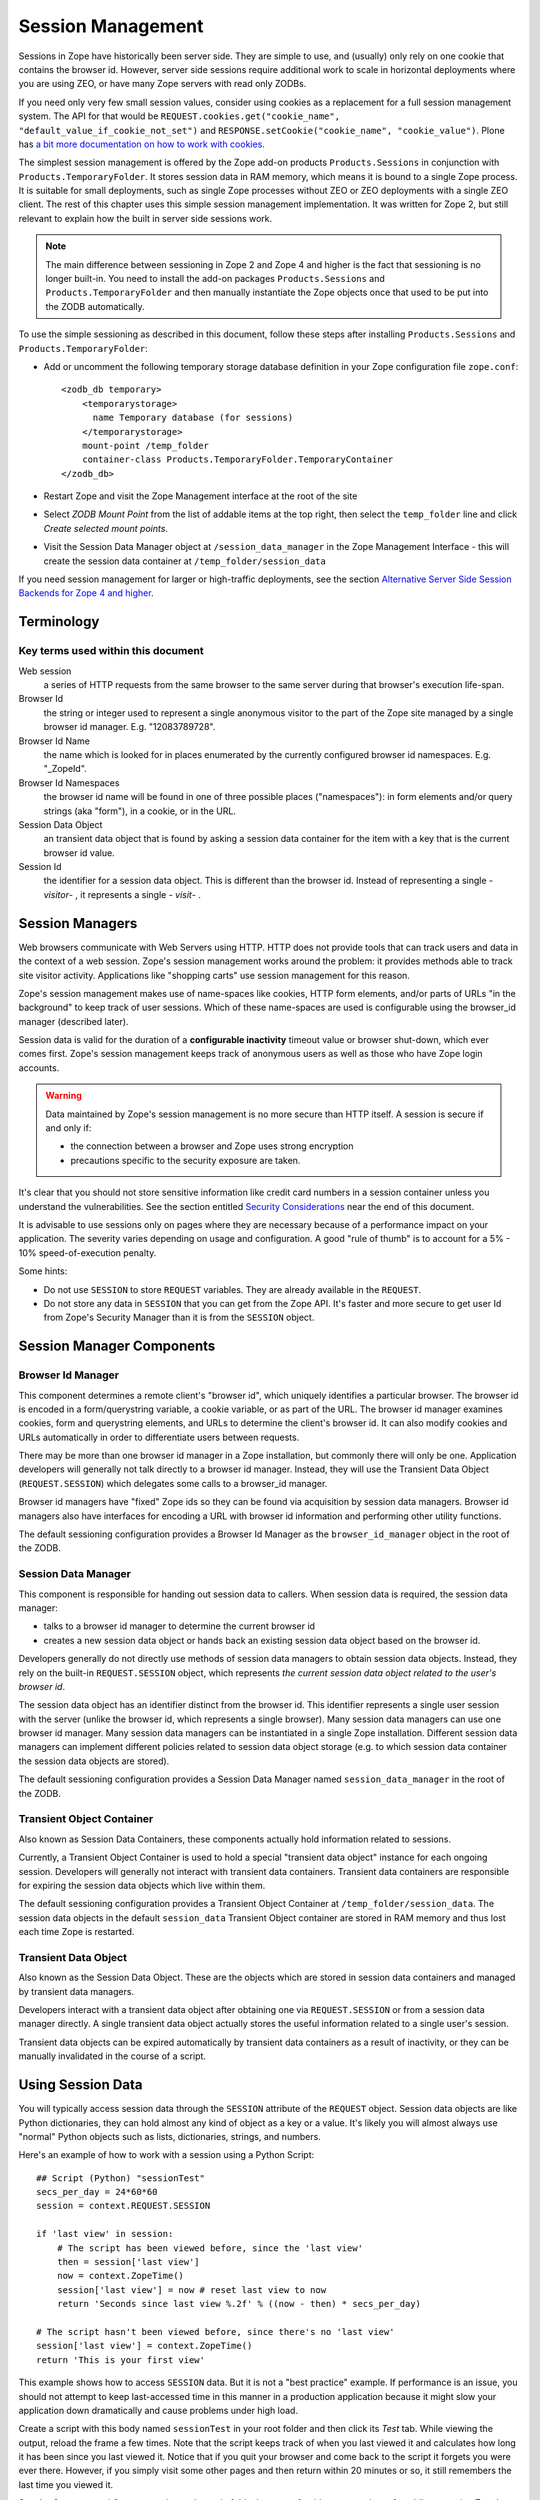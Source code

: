 Session Management
##################

Sessions in Zope have historically been server side. They are simple to use, 
and (usually) only rely on one cookie that contains the browser id. However, 
server side sessions require additional work to scale in horizontal deployments 
where you are using ZEO, or have many Zope servers with read only ZODBs.

If you need only very few small session values, consider using cookies as a
replacement for a full session management system. The API for that would be 
``REQUEST.cookies.get("cookie_name", "default_value_if_cookie_not_set")`` and 
``RESPONSE.setCookie("cookie_name", "cookie_value")``. Plone has 
`a bit more documentation on how to work with cookies <https://docs.plone.org/develop/plone/sessions/cookies.html>`_.

The simplest session management is offered by the Zope add-on products
``Products.Sessions`` in conjunction with ``Products.TemporaryFolder``. It
stores session data in RAM memory, which means it is bound to a single Zope
process. It is suitable for small deployments, such as single Zope processes
without ZEO or ZEO deployments with a single ZEO client. The rest of this
chapter uses this simple session management implementation. It was written for
Zope 2, but still relevant to explain how the built in server side sessions
work.

.. note::

    The main difference between sessioning in Zope 2 and Zope 4 and higher is
    the fact that sessioning is no longer built-in. You need to install the
    add-on packages ``Products.Sessions`` and ``Products.TemporaryFolder``
    and then manually instantiate the Zope objects once that used to be put
    into the ZODB automatically.

To use the simple sessioning as described in this document, follow these steps
after installing ``Products.Sessions`` and ``Products.TemporaryFolder``:

- Add or uncomment the following temporary storage database definition in your
  Zope configuration file ``zope.conf``::

    <zodb_db temporary>
        <temporarystorage>
          name Temporary database (for sessions)
        </temporarystorage>
        mount-point /temp_folder
        container-class Products.TemporaryFolder.TemporaryContainer
    </zodb_db>

- Restart Zope and visit the Zope Management interface at the root of the site

- Select `ZODB Mount Point` from the list of addable items at the top right,
  then select the ``temp_folder`` line and click `Create selected mount
  points`.

- Visit the Session Data Manager object at ``/session_data_manager`` in the
  Zope Management Interface - this will create the session data container at
  ``/temp_folder/session_data``

If you need session management for larger or high-traffic deployments, see the
section `Alternative Server Side Session Backends for Zope 4 and higher`_.


Terminology
===========

Key terms used within this document
+++++++++++++++++++++++++++++++++++

Web session
  a series of HTTP requests from the same browser to the same server during
  that browser's execution life-span.

Browser Id
  the string or integer used to represent a single anonymous visitor to the
  part of the Zope site managed by a single browser id manager. E.g.
  "12083789728".

Browser Id Name
  the name which is looked for in places enumerated by the currently configured
  browser id namespaces. E.g. "_ZopeId".

Browser Id Namespaces
  the browser id name will be found in one of three possible places
  ("namespaces"): in form elements and/or query strings (aka "form"), in a
  cookie, or in the URL.

Session Data Object
  an transient data object that is found by asking a session data container for
  the item with a key that is the current browser id value.

Session Id
  the identifier for a session data object. This is different than the browser
  id. Instead of representing a single - *visitor*- , it represents a single -
  *visit*- .

Session Managers
================

Web browsers communicate with Web Servers using HTTP. HTTP does not provide
tools that can track users and data in the context of a web session. Zope's
session management works around the problem: it provides methods able to track
site visitor activity. Applications like "shopping carts" use session
management for this reason.

Zope's session management makes use of name-spaces like cookies, HTTP form
elements, and/or parts of URLs "in the background" to keep track of user
sessions. Which of these name-spaces are used is configurable using the
browser_id manager (described later).

Session data is valid for the duration of a **configurable inactivity** timeout
value or browser shut-down, which ever comes first. Zope's session management
keeps track of anonymous users as well as those who have Zope login accounts.

.. warning::

    Data maintained by Zope's session management is no more secure than
    HTTP itself. A session is secure if and only if:

    - the connection between a browser and Zope uses strong encryption

    - precautions specific to the security exposure are taken.

It's clear that you should not store sensitive information like credit card
numbers in a session container unless you understand the vulnerabilities. See
the section entitled `Security Considerations`_ near the end of this document.

It is advisable to use sessions only on pages where they are necessary because
of a performance impact on your application. The severity varies depending on
usage and configuration. A good "rule of thumb" is to account for a 5% - 10%
speed-of-execution penalty.

Some hints:

- Do not use ``SESSION`` to store ``REQUEST`` variables. They are already
  available in the ``REQUEST``.

- Do not store any data in ``SESSION`` that you can get from the Zope API. It's
  faster and more secure to get user Id from Zope's Security Manager than it
  is from the ``SESSION`` object.

Session Manager Components
==========================

Browser Id Manager
++++++++++++++++++

This component determines a remote client's "browser id", which uniquely
identifies a particular browser. The browser id is encoded in a
form/querystring variable, a cookie variable, or as part of the URL. The
browser id manager examines cookies, form and querystring elements, and URLs
to determine the client's browser id. It can also modify cookies and URLs
automatically in order to differentiate users between requests.

There may be more than one browser id manager in a Zope installation, but
commonly there will only be one. Application developers will generally not
talk directly to a browser id manager. Instead, they will use the Transient
Data Object (``REQUEST.SESSION``) which delegates some calls to a browser_id
manager.

Browser id managers have "fixed" Zope ids so they can be found via
acquisition by session data managers. Browser id managers also have
interfaces for encoding a URL with browser id information and performing
other utility functions.

The default sessioning configuration provides a Browser Id Manager as the
``browser_id_manager`` object in the root of the ZODB.

Session Data Manager
++++++++++++++++++++

This component is responsible for handing out session data to callers. When
session data is required, the session data manager:

* talks to a browser id manager to determine the current browser id

* creates a new session data object or hands back an existing session data
  object based on the browser id.

Developers generally do not directly use methods of session data managers to
obtain session data objects. Instead, they rely on the built-in
``REQUEST.SESSION`` object, which represents *the current session data object
related to the user's browser id*.

The session data object has an identifier distinct from the browser id. This
identifier represents a single user session with the server (unlike the
browser id, which represents a single browser). Many session data managers
can use one browser id manager. Many session data managers can be
instantiated in a single Zope installation. Different session data managers
can implement different policies related to session data object storage (e.g.
to which session data container the session data objects are stored).

The default sessioning configuration provides a Session Data Manager named
``session_data_manager`` in the root of the ZODB.

Transient Object Container
++++++++++++++++++++++++++

Also known as Session Data Containers, these components actually hold
information related to sessions.

Currently, a Transient Object Container is used to hold a special "transient
data object" instance for each ongoing session. Developers will generally not
interact with transient data containers. Transient data containers are
responsible for expiring the session data objects which live within them.

The default sessioning configuration provides a Transient Object Container at
``/temp_folder/session_data``. The session data objects in the default
``session_data`` Transient Object container are stored in RAM memory and thus
lost each time Zope is restarted.

Transient Data Object
+++++++++++++++++++++

Also known as the Session Data Object. These are the objects which are stored
in session data containers and managed by transient data managers.

Developers interact with a transient data object after obtaining one via
``REQUEST.SESSION`` or from a session data manager directly. A single transient
data object actually stores the useful information related to a single user's
session.

Transient data objects can be expired automatically by transient data
containers as a result of inactivity, or they can be manually invalidated in
the course of a script.

Using Session Data
==================

You will typically access session data through the ``SESSION`` attribute of the
``REQUEST`` object. Session data objects are like Python dictionaries, they
can hold almost any kind of object as a key or a value. It's likely you will
almost always use "normal" Python objects such as lists, dictionaries, strings,
and numbers.

Here's an example of how to work with a session using a Python Script::

  ## Script (Python) "sessionTest"
  secs_per_day = 24*60*60
  session = context.REQUEST.SESSION

  if 'last view' in session:
      # The script has been viewed before, since the 'last view'
      then = session['last view']
      now = context.ZopeTime()
      session['last view'] = now # reset last view to now
      return 'Seconds since last view %.2f' % ((now - then) * secs_per_day)

  # The script hasn't been viewed before, since there's no 'last view' 
  session['last view'] = context.ZopeTime()
  return 'This is your first view'

This example shows how to access ``SESSION`` data. But it is not a "best
practice" example. If performance is an issue, you should not attempt to keep
last-accessed time in this manner in a production application because it might
slow your application down dramatically and cause problems under high load.

Create a script with this body named ``sessionTest`` in your root folder and
then click its `Test` tab. While viewing the output, reload the frame a few
times. Note that the script keeps track of when you last viewed it and
calculates how long it has been since you last viewed it. Notice that if you
quit your browser and come back to the script it forgets you were ever there.
However, if you simply visit some other pages and then return within 20 minutes
or so, it still remembers the last time you viewed it.

See the `Concepts and Caveats`_ section at the end of this document for things
to watch out for while accessing Zope's Session Manager "naively".

You can use sessions in Page Templates and DTML Documents, too. For example,
here's a template snippet that displays the users favorite color (as stored in
a session)::

  <p tal:content="request/SESSION/favorite_color">Blue</p>

Sessions have additional configuration parameters and usage patterns detailed
below.

Default Configuration
=====================

If you install the Zope add-on ``Products.Sessions`` and followed the steps at
the top of this document you end up with a default sessioning configuration:

The Zope "default" browser id manager lives in the root folder and is named
``browser_id_manager``.

The Zope "default" session data manager lives in the root folder and is named
``session_data_manager``.

A "default" transient data container (session data container) is created as
``/temp_folder/session_data`` when Zope starts up.

The ``temp_folder`` object is a "mounted, nonundoing" database that keeps
information in RAM, so "out of the box", Zope stores session information in
RAM. The temp folder is a "nonundoing" storage (meaning you cannot undo
transactions which take place within it) because accesses to transient data
containers are very write-intensive, and undoability adds unnecessary overhead.

A transient data container stores transient data objects. The default
implementation of the transient data object shipped with the Zope add-on
``Products.Sessions`` is engineered to reduce the potential inherent in the
ZODB for "conflict errors" related to the ZODB's "optimistic concurrency"
strategy.

You needn't change any of the default options to use sessioning under Zope
unless you want to customize your setup. However, if you have custom needs, you
can create your own session data managers, browser id managers, temporary
folders, and transient object containers by choosing these items from Zope's
"add" list in the place of your choosing.

Advanced Development Using Sessioning
=====================================

Overview
++++++++

When you work with the ``REQUEST.SESSION`` object, you are working with a
"session data object" that is related to the current site user.

Session data objects have methods of their own, including methods which allow
developers to get and set data. Session data objects are also "wrapped" in the
acquisition context of their session data manager, so you may additionally call
any method on a session data object that you can call on a session data
manager.

Obtaining A Session Data Object
+++++++++++++++++++++++++++++++

The session data object associated with the browser id in the current request
may be obtained via ``REQUEST.SESSION``. If a session data object does not
exist in the session data container, one will be created automatically when you
reference ``REQUEST.SESSION``::

  <dtml-let data="REQUEST.SESSION">
      The 'data' name now refers to a new or existing session data object.
  </dtml-let>

You may also use the ``getSessionData()`` method of a session data manager to
do the same thing::

  <dtml-let data="session_data_manager.getSessionData()">
      The 'data' name now refers to a new or existing session data object.
  </dtml-let>

A reference to ``REQUEST.SESSION`` or a call to ``getSessionData()``
implicitly creates a new browser id if one doesn't exist in the current
request. These mechanisms also create a new session data object in the session
data container if one does not exist related to the browser id in the current
request. To inhibit this behavior, use the `create=0` flag to the
``getSessionData()`` method. In ZPT::

  <span tal:define="data python:context.session_data_manager.getSessionData(create=0)">

.. note:: 

    ``create=0`` means return a reference to the session or None.
    ``create=1`` means return a reference if one exists or create a new
    Session object and the reference.

Modifying A Session Data Object
+++++++++++++++++++++++++++++++

Once you've used ``REQUEST.SESSION`` or
``session_data_manager.getSessionData()`` to obtain a session data object,
you can set key/value pairs of that session data object. In ZPT::

  <span tal:define="data python: request.SESSION">
      <tal:block define="temp python: data.set('foo','bar')">
          <p tal:content="python: data.get('foo')">bar will print here"</p>
      </tal:block>
  </span>

An essentially arbitrary set of key/value pairs can be placed into a session
data object. Keys and values can be any kinds of Python objects (note: see
`Concepts and Caveats`_ section below for exceptions to this rule). The session
data container which houses the session data object determines its expiration
policy. Session data objects will be available across client requests for as
long as they are not expired.

Clearing A Session Data Object
++++++++++++++++++++++++++++++

You can clear all keys and values from a ``SESSION`` object by simply calling
its ``clear()`` method. In ZPT::

  <span tal:define="dummy python:request.SESSION.clear()"></span>

Manually Invalidating A Session Data Object
+++++++++++++++++++++++++++++++++++++++++++

Developers can manually invalidate a session data object. When a session data
object is invalidated, it will be flushed from the system.

There is a caveat. If you invalidate the session object in a script then you
**must** obtain a fresh copy of the session object by calling
``getSessionData`` and not by reference (``REQUEST.SESSION``).

Here is an example using DTML::

  <!-- set a SESSION key and value -->
  <dtml-let data="REQUEST.SESSION">
  <dtml-call "data.set('foo','bar')      

  <!-- Now invalidate the SESSION -->
  <dtml-call "data.invalidate()">

  <!-- But REQUEST.SESSION gives us stale data which is bad.
  The next statement will still show 'foo' and 'bar'
  <dtml-var "REQUEST.SESSION>
  </dtml-let>

  <!-- Heres the work-around: -->
  <dtml-let data="session_data_manager.getSessionData()">

  <!-- Now we get a fresh copy and life is good as 'foo' and 'bar' have gone away as expected -->
  <dtml-var data>

  </dtml-let>

Manual invalidation of session data is useful when you need a "fresh" copy of a
session data object.

If an `onDelete` event is defined for a session data object, the configured
method will be called before the data object is invalidated. See the section
`Using Session onAdd and onDelete Events`_ for information about session data
object `onDelete` and `onAdd` events.

Manually Invalidating A Browser Id Cookie
+++++++++++++++++++++++++++++++++++++++++

Invalidating a session data object does not invalidate the browser id cookie
stored on the user's browser. Developers may manually invalidate the cookie
associated with the browser id. To do so, they can use the
``flushBrowserIdCookie()`` method of a browser id manager. For example::

  <dtml-call "REQUEST.SESSION.getBrowserIdManager().flushBrowserIdCookie()">

If the ``cookies`` namespace isn't a valid browser id key namespace when this
call is performed, an exception will be raised.

Using Session Data with TAL
+++++++++++++++++++++++++++

Here's an example of using the session data object with TAL::

  <span tal:define="a python:request.SESSION;
                    dummy python:a.set('zopetime',context.ZopeTime())">
      <p tal:content="python: a.get('zopetime')"></p>
  </span>

Using Session Data From Python
++++++++++++++++++++++++++++++

Here's an example of using a session data manager and session data object from
a set of Python external methods::

  import time

  def setCurrentTime(self):
      a = self.REQUEST.SESSION
      a.set('thetime', time.time())

  def getLastTime(self):
      a = self.REQUEST.SESSION
      return a.get('thetime')

Calling ``setCurrentTime`` will set the value of the current session's
"thetime" key to an integer representation of the current time. Calling
``getLastTime`` will return the integer representation of the last
known value of "thetime".

Interacting with Browser Id Data
++++++++++++++++++++++++++++++++

You can obtain the browser id value associated with the current request::

  <dtml-var "REQUEST.SESSION.getBrowserIdManager().getBrowserId()">

Another way of doing this, which returns the same value is::

  <dtml-var "REQUEST.SESSION.getContainerKey()">

If no browser id exists for the current request, a new browser id is created
implicitly and returned.

If you wish to obtain the current browser id value without implicitly creating
a new browser id for the current request, you can ask the
``browser_id_manager`` object explicitly for this value with the `create=0`
parameter::

  <dtml-var "browser_id_manager.getBrowserId(create=0)">

This snippet will print a representation of the None value if there isn't a
browser id associated with the current request, or it will print the browser id
value if there is one associated with the current request. Using `create=0` is
useful if you do not wish to cause the sessioning machinery to attach a new
browser id to the current request, perhaps if you do not wish a browser id
cookie to be set.

The browser id is either a string or an integer and has no special meaning. In
your code, you should not rely on the browser id value composition, length, or
type as a result, as it is subject to change.

Determining Which Namespace Holds The Browser Id
++++++++++++++++++++++++++++++++++++++++++++++++

For some applications, it is advantageous to know from which namespace (
`cookies`, `form`, or `url`) the browser id has been gathered.

It should be noted that you can configure the ``browser_id_manager`` (in the
Zope root by default) so that it searches whatever combination of namespaces you
select.

There are three methods of browser id managers which allow you to accomplish
this::

  <dtml-if "REQUEST.SESSION.getBrowserIdManager().isBrowserIdFromCookie()">
      The browser id came from a cookie.
  </dtml-if>

  <dtml-if "REQUEST.SESSION.getBrowserIdManager().isBrowserIdFromForm()">
      The browser id came from a form.
  </dtml-if>

  <dtml-if "REQUEST.SESSION.getBrowserIdManager().isBrowserIdFromUrl()">
      The browser id came from the URL.
  </dtml-if>

The ``isBrowserIdFromCookie()`` method will return true if the browser id in
the current request comes from the ``REQUEST.cookies`` namespace. This is true
if the browser id was sent to the Zope server as a cookie.

The ``isBrowserIdFromForm()`` method will return true if the browser id in the
current request comes from the ``REQUEST.form`` namespace. This is true if the
browser id was sent to the Zope server encoded in a query string or as part of
a form element.

The ``isBrowserIdFromUrl()`` method will return true if the browser id in the
current request comes from elements of the URL.

If a browser id doesn't actually exist in the current request when one of these
methods is called, an error will be raised.

During typical operations, you shouldn't need to use these methods, as you
shouldn't care from which namespace the browser id was obtained. However, for
highly customized applications, this set of methods may be useful.

Obtaining the Browser Id Name/Value Pair and Embedding It Into A Form
+++++++++++++++++++++++++++++++++++++++++++++++++++++++++++++++++++++

You can obtain the browser id name from a browser id manager instance. We've
already determined how to obtain the browser id itself. It is useful to also
obtain the browser id name if you wish to embed a browser id name/value pair as
a hidden form field for use in POST requests. Here's a TAL example::

    <span tal:define="idManager python:request.SESSION.getBrowserIdManager()">
        <form action="thenextmethod">
            <input type=submit name="submit" value=" GO ">
            <input type="hidden" name="name" value="value"
                   tal:attributes="name python: idManager.getBrowserIdName();
                                   value python: idManager.getBrowserId()">
        </form>
    </span>

A convenience function exists for performing this action as a method of a
browser id manager named ``getHiddenFormField``::

  <html>
  <body>
    <form action="thenextmethod">
      <input type="submit" name="submit" value=" GO ">
      <dtml-var "REQUEST.SESSION.getBrowserIdManager().getHiddenFormField()">
    </form>
  </body>
  </html>

When the above snippets are rendered, the resulting HTML will look something
like this::

  <html>
  <body>
    <form action="thenextmethod">
      <input type="submit" name="submit" value=" GO ">
      <input type="hidden" name="_ZopeId" value="9as09a7fs70y1j2hd7at8g">
    </form>
  </body>
  </html>

Note that to maintain state across requests when using a form submission, even
if you've got "Automatically Encode Zope-Generated URLs With a Browser Id"
checked off in your browser id manager, you'll either need to encode the form
"action" URL with a browser id (see `Embedding A Browser Id Into An HTML Link`_
below) or embed a hidden form field.

Using formvar-based sessioning.
+++++++++++++++++++++++++++++++

To use formvar-based sessioning, you need to encode a link to its URL with the
browser id by using the browser id manager's ``encodeUrl()`` method.

Determining Whether A Browser Id is "New"
+++++++++++++++++++++++++++++++++++++++++

A browser id is "new" if it has been set in the current request but has not yet
been acknowledged by the client. "Not acknowledged by the client" means it has
not been sent back by the client in a response. This is the case when a new
browser id is created by the sessioning machinery due to a reference to
``REQUEST.SESSION`` or similar as opposed to being received by the sessioning
machinery in a browser id name namespace. You can use the ``isBrowserIdNew()``
method of a browser id manager to determine whether the session is new::

  <dtml-if "REQUEST.SESSION.getBrowserIdManager().isBrowserIdNew()">
      Browser id is new.
  <dtml-else>
      Browser id is not new.
  </dtml-if>

This method may be useful in cases where applications wish to prevent or detect
the regeneration of new browser ids when the same client visits repeatedly
without sending back a browser id in the request. This may be the case when
a visitor has cookies disabled in their browser and the browser id manager
only uses cookies.

If there is no browser id associated with the current request, this method will
raise an error.

You shouldn't need to use this method during typical operations, but it may be
useful in advanced applications.


Determining Whether A Session Data Object Exists For The Browser Id Associated With This Request
++++++++++++++++++++++++++++++++++++++++++++++++++++++++++++++++++++++++++++++++++++++++++++++++

If you wish to determine whether a session data object with a key that is the
current request's browser id exists in the session data manager's associated
session data container, you can use the ``hasSessionData()`` method of the
session data manager. This method returns true if there is
session data associated with the current browser id::

  <dtml-if "session_data_manager.hasSessionData()">
    The sessiondatamanager object has session data for the browser id
    associated with this request.
  <dtml-else>
    The sessiondatamanager object does not have session data for
    the browser id associated with this request.
  </dtml-if>

The ``hasSessionData()`` method is useful in highly customized applications,
but is probably less useful otherwise. It is recommended that you use
``REQUEST.SESSION`` instead, allowing the session data manager to determine
whether or not to create a new data object for the current request.

Embedding A Browser Id Into An HTML Link
++++++++++++++++++++++++++++++++++++++++

You can embed the browser id name/value pair into an HTML link for use during
HTTP GET requests. When a user clicks on a link with a URL encoded with the
browser id, the browser id will be passed back to the server in the
``REQUEST.form`` namespace. If you wish to use formvar-based session tracking,
you will need to encode all of your "public" HTML links this way. You can use
the ``encodeUrl()`` method of browser id managers to perform this encoding::

  <html>
  <body>
    <a href="<dtml-var "REQUEST.SESSION.getBrowserIdManager().encodeUrl('/amethod')">">
      Here
    </a>
    is a link.
  </body>
  </html>

The above dtml snippet will encode the URL "/amethod" (the target of the word
"Here") with the browser id name/value pair appended as a query string. The
rendered output of this DTML snippet would look something like this::

  <html>
  <body>
    <a href="/amethod?_ZopeId=7HJhy78978979JHK">Here</a>
    is a link.
  </body>
  </html>

You may successfully pass URLs which already contain query strings to the
``encodeUrl()`` method. It will preserve the existing query string and append
its own name/value pair.

You may choose to encode the browser id into the URL using an "inline" style if
you're checking for browser ids in the URL (e.g. if you've checked "URLs"
in the `Look for Browser Id in` form element of your browser id manager)::

  <html>
  <body>
    <a href="<dtml-var "REQUEST.SESSION.getBrowserIdManager().encodeUrl('/amethod', style='inline')">">Here</a>
    is a link.
  </body>
  </html>

The above dtml snippet will encode the URL "/amethod" (the target of the word
"Here") with the browser id name/value pair embedded as the first two elements
of the URL itself. The rendered output of this DTML snippet would look
something like this::

  <html>
  <body>
    <a href="/_ZopeId/7HJhy78978979JHK/amethod">Here</a>
    is a link.
  </body>
  </html>

Using Session onAdd and onDelete Events
+++++++++++++++++++++++++++++++++++++++

The configuration of a Transient Object Container (aka a session data
container) allows a method to be called when a session data object is created
(`onAdd`) or when it is invalidated or timed out (`onDelete`).

The events are independent of each other. You might want an `onAdd` method but
not an `onDelete` method. You may define one, both or none of these event
methods.

Here are examples of the kinds of things Session `onAdd` and `onDelete`
methods are used to do:

- The `onAdd` method can be used to populate a session data object with
  "default" values before it's used by application code.

- The `onDelete` method can write the contents of a session data object out to
  a permanent data store before it is timed out or invalidated.

.. warning::

    The `onAdd` and `onDelete` events do not raise exceptions if logic in the
    method code fails. Instead, an error is logged in the Zope event log.

You can manually configure the `onAdd` and `onDelete` methods. Click the
"management" tab of ``/temp_folder/session_data``. Enter a ZODB path to
either an External Method or Python Script.

.. note::

    This configuration is only good until the next Zope shutdown because
    ``/temp_folder/session_data`` is in a RAM database.
    See `Setting the default Transient Object Container Parameters`_
    further down to learn how to set this configuration permanently on the
    ``session_data_manager`` object.


Writing onAdd and onDelete Methods
++++++++++++++++++++++++++++++++++

Session data objects optionally call a Zope method when they are created and
when they are timed out or invalidated.

Specially-written Script (Python) scripts can be written to serve the purpose
of being called on session data object creation and invalidation.

The Script (Python) should define two arguments, ``sdo`` and ``toc``. ``sdo``
represents the session data object being created or terminated, and ``toc``
represents the transient object container in which this object is stored.

For example, to create a method to handle a session data object `onAdd` event
which prepopulates the session data object with a ``DateTime`` object, you might
write a Script (Python) named ``onAdd`` which had function parameters
``sdo`` and ``toc`` and a body of::

  sdo['date'] = context.ZopeTime()

If you set the path to this method as the `onAdd` event, before any application
handles the new session data object, it will be prepopulated with a key ``date``
that has the value of a ``DateTime`` object set to the current time.

To create a method to handle a session `onDelete` event which writes a log
message, you might write an External Method with the following body::

  from zLOG import LOG, WARNING

  def onDelete(sdo, toc):
      logged_out = sdo.get('logged_out', None)
      if logged_out is None:
          LOG('session end', WARNING,
              'session ended without user logging out!')

If you set the path to this method as the `onDelete` event, a message will be
logged if the ``logged_out`` key is not found in the session data object.

Note that for `onDelete` events, there is no guarantee that the `onDelete` event
will be called in the context of the user who originated the session! Due to
the "expire-after-so-many-minutes-of-inactivity" behavior of session data
containers, a session data object `onDelete` event initiated by one user may be
called while a completely different user is visiting the application. Your
`onDelete` event method should not naively make any assumptions about user state.
For example, the result of the Zope call ``getSecurityManager().getUser()`` in an
`onDelete` session event method will almost surely *not* be the user who
originated the session.

The session data object `onAdd` method will always be called in the context of
the user who starts the session.

For both `onAdd` and `onDelete` events, it is almost always desirable to set
proxy roles on event methods to replace the roles granted to the executing user
when the method is called because the executing user will likely not be the user
for whom the session data object was generated. For more information about proxy
roles, see the chapter entitled `Users and Security <Security.html>`_.

For additional information about using session `onDelete` events in combination
with data object timeouts, see the section entitled
`Session Data Object Expiration Considerations`_ in the Concepts and Caveats
section below.


Configuration and Operation
===========================

Setting the default Transient Object Container Parameters
+++++++++++++++++++++++++++++++++++++++++++++++++++++++++

Click on ``/temp_folder/session_data`` in the Zope Management Interface and
you'll see options to control inactivity timeouts and the maximum
allowable number of Session objects. You can even include paths to Python
Scripts that handle a Session's after-add and before-delete events.

Because ``/temp_folder/session_data`` is stored in a RAM database, it
disappears and is recreated after each restart of your Zope server. This means
that any changes to parameters will be lost the next time you restart your Zope
server.

If you need to permanently alter the default Transient Object Container's
configuration you must visit the session data manager object at
``/session_data_manager`` and set the defaults at the bottom of its `Settings`
ZMI page. The configuration values you assign there will be applied whenever
Zope restarts and ``/temp_folder/session_data`` is recreated.

Note that additional Transient Object Containers can be instantiated in
permanent storage. They are rarely needed. This case is covered in
detail later in this document.

Instantiating Multiple Browser Id Managers (Optional)
+++++++++++++++++++++++++++++++++++++++++++++++++++++

Transient data objects depend on a session data manager, which in turn depends
on a browser id manager. A browser id manager doles out and otherwise manages
browser ids. All session data managers need to talk to a browser id manager to
get browser id information.

You needn't create a browser id manager to use sessioning. One is already
created as a result of the initial Zope installation. If you've got special
needs, you may want to instantiate more than one browser id manager. Having
multiple browser id managers may be useful in cases where you have a "secure"
section of a site and an "insecure" section of a site, each using a different
browser id manager with respectively restrictive security settings.

In the container of your choosing, select "Browser Id Manager" from the add
drop-down list in the Zope management interface. When you add a new browser id
manager, the form options available are:

Id
  You cannot choose an id for your browser id manager. It must always be
  "browser_id_manager". Additionally, you cannot rename a browser id manager.
  This is required in the current implementation so that session data managers
  can find session id managers via Zope acquisition.

Title
  the browser id manager title.

Browser Id Name
  the name used to look up the value of the browser id. This will be the name
  looked up in the `cookies` or `form` REQUEST namespaces when the browser id
  manager attempts to find a cookie, form variable, or URL with a browser id in
  it.

Look for Browser Id Name In
  choose the request elements to look in when searching for the browser id
  name. You may choose `cookies`, `Forms and Query Strings`, and `URLs`.

Automatically Encode Zope-Generated URLs With A Browser Id
  if this option is checked, all URLs generated by Zope (such as URLs obtained
  via the ``absolute_url`` method of all Zope objects) will have a browser id
  name/value pair embedded within them. This typically only make sense if
  you've also got the `URLs` setting of "Look for Browser Id in" checked off.

Cookie Path
  this is the `path` element which should be sent in the browser id cookie.

Cookie Domain
  this is the "domain" element which should be sent in the browser id cookie.
  Leaving this form element blank results in no domain element in the cookie.
  If you change the cookie domain here, the value you enter must have at least
  two dots (as per the cookie spec).

Cookie Lifetime In Days
  browser id cookies sent to browsers will last this many days on a remote
  system before expiring if this value is set. If this value is 0, cookies will
  persist on client browsers for only as long as the browser is open.

Only Send Cookie Over HTTPS
  if this flag is set, only send cookies to remote browsers if they're
  communicating with us over HTTPS. The browser id cookie sent under this
  circumstance will also have the `secure` flag set, which the remote
  browser should interpret as a request to refrain from sending the cookie back
  to the server over an insecure (non-HTTPS) connection. If you
  wish to share browser id cookies between HTTPS and non-HTTPS connections from
  the same browser, do not set this flag.

After reviewing and changing these options, click the "Add" button to
instantiate a browser id manager. You can change any of a browser id manager's
initial settings by visiting it in the management interface.

Instantiating A Session Data Manager (Optional)
+++++++++++++++++++++++++++++++++++++++++++++++

After instantiating at least one browser id manager, it's possible to
instantiate a session data manager. You don't need to do this in order to begin
using Zope's sessioning machinery, as a default session data manager is created
as ``/session_data_manager``

You can place a session data manager in any Zope container,as long as a browser
id manager object named ``browser_id_manager`` can be acquired from that
container. The session data manager will use the first acquired browser id
manager.

Choose "Session Data Manager" within the container you wish to house the
session data manager from the "Add" drop-down box in the Zope management
interface.

The session data manager add form displays these options:

Id
  choose an id for the session data manager

Title
  choose a title for the session data manager

Transient Object Container Path
  enter the Zope path to a Transient Object Container in this text box in order
  to use it to store your session data objects.

  .. warning::

    Session managers should not share transient object paths!

After reviewing and changing these options, click the "Add" button to
instantiate a session data manager.

You can manage a session data manager by visiting it in the management
interface. You may change all options available during the add process by doing
this.

Instantiating a Transient Object Container
++++++++++++++++++++++++++++++++++++++++++

The default transient object container at ``/temp_folder/session_data``
stores its objects in RAM, so these objects and their data disappear when you
restart Zope.

If you want your session data to persist across server reboots, or if you have
a very large collection of session data objects, or if you'd like to share
sessions between ZEO clients, you will want to instantiate a transient data
container in a more permanent storage.

A heavily-utilized transient object container **should be instantiated inside a
database which is nonundoing**! Although you may instantiate a transient data
container in any storage, if you make heavy use of an external session data
container in an undoing database (such as the default Zope database which is
backed by `FileStorage`, an undoing and versioning storage), your database will
grow in size very quickly due to the high-write nature of session tracking,
forcing you to pack very often. You can "mount" additional storages within the
`zope.conf` file of your Zope instance. The default `temp_folder` is mounted
inside a `TemporaryStorage` , which is nonundoing and RAM-based.

Here are descriptions of the add form of a Transient Object Container, which
may be added by selecting "Transient Object Container" for the Zope Add list.:

.. note::

  When you add a transient object container to a non-RAM-based
  storage, unlike the the default transient objects in ``/temp_folder``,
  these instances of TOC maintain their parameter settings between Zope
  Restarts.

Id
  the id of the transient object container

Title (optional)
  the title of the transient object container

Data object timeout in minutes
  enter the number of minutes of inactivity which causes a contained transient
  object be be timed out. "0" means no expiration.

Maximum number of subobjects
  enter the maximum number of transient objects that can be added to this
  transient object container. This value helps prevent "denial of service"
  attacks to your Zope site by effectively limiting the number of concurrent
  sessions.

Script to call upon object add (optional)
  when a session starts, you may call an External Method or Script (Python).
  This is the Zope path to the External Method or Script (Python) object to be
  called. If you leave this option blank, no `onAdd` function will be called. An
  example of a method path is ``/afolder/amethod``.

Script to call upon object delete (optional)
  when a session ends, you may call an External Method or Script (Python). This
  is the Zope path to the External Method or Script (Python) object to be
  called. If you leave this option blank, no `onDelete` function will be called.
  An example of a method path is ``/afolder/amethod``.


Multiple session data managers can make use of a single transient object
container to the extent that they may share the session data objects placed in
the container between them. This is not a recommended practice, however, as it
has not been tested at all.

The `data object timeout in minutes` value is the number of minutes that
session data objects are to be kept since their last-accessed time before they
are flushed from the data container. For instance, if a session data object is
accessed at 1:00 pm, and if the timeout is set to 20 minutes, if the session
data object is not accessed again by 1:19:59, it will be flushed from the data
container at 1:20:00 or a time shortly thereafter. "Accessed", in this
terminology, means "pulled out of the container" by a call to the session data
manager's ``getSessionData()`` method or an equivalent (e.g. a reference to
``REQUEST.SESSION``). See `Session Data Object Expiration Considerations`_ in the
`Concepts and Caveats`_ section below for details on session data expiration.

Configuring Sessioning Permissions
++++++++++++++++++++++++++++++++++

You need only configure sessioning permissions if your requirements deviate
substantially from the norm. In this case, here is a description of the
permissions related to sessioning.

Permissions related to browser id managers
~~~~~~~~~~~~~~~~~~~~~~~~~~~~~~~~~~~~~~~~~~

Add Browser Id Manager
  allows a role to add browser id managers. By default, enabled for `Manager`.

Change Browser Id Manager
  allows a role to change an instance of a browser id manager. By default,
  enabled for `Manager`.

Access contents information
  allows a role to obtain data about browser ids. By default, enabled for
  `Manager` and `Anonymous`.


Permissions related to session data managers:
~~~~~~~~~~~~~~~~~~~~~~~~~~~~~~~~~~~~~~~~~~~~~

Add Session Data Manager
  allows a role to add session data managers. By default, enabled for
  `Manager`.

Change Session Data Manager
  allows a role to call management-related methods of a session data manager.
  By default, enabled for `Manager`.

Access session data
  allows a role to obtain access to the session data object related to the
  current browser id. By default, enabled for `Manager` and `Anonymous`. You
  may wish to deny this permission to roles who have DTML or Web-based Python
  scripting capabilities who should not be able to access session data.

Access arbitrary user session data
  allows a role to obtain and otherwise manipulate any session data object for
  which the browser id is known. By default, enabled for `Manager`.

Access contents information
  allows a role to obtain information about session data. By default, enabled for
  `Manager` and `Anonymous`.

Permissions related to transient object containers:
~~~~~~~~~~~~~~~~~~~~~~~~~~~~~~~~~~~~~~~~~~~~~~~~~~~

Add Transient Object Container
  allows a role to add transient objects containers. By default, enabled for
  `Manager`.

Change Transient Object Container
  allows a role to make changes to a transient object container.

Access Transient Objects
  allows a role to obtain and otherwise manipulate the transient object related
  to the current browser id.

Concepts and Caveats
====================

Security Considerations
+++++++++++++++++++++++

Sessions are insecure by their very nature. If an attacker gets a hold of
someone's browser id, and if they can construct a cookie or use form elements
or URL elements to pose as that user from their own browser, they will have
access to all information in that user's session. Sessions are not a
replacement for authentication for this reason.

Ideally, you'd like to make certain that nobody but the user it's intended for
gets hold of his browser id. To take steps in this direction, and if you're
truly concerned about security, you will ensure that you use cookies to
maintain browser id information, and you will secure the link between your
users and your site using HTTPS. In this configuration, it is more difficult to
"steal" browser id information as the browser id will not be evident in the URL
and it will be very difficult for attackers to "tap" the encrypted link between
the browser and the Zope site.

There are significant additional risks to user privacy in employing sessions in
your application, especially if you use URL-based or formvar-based browser ids.
Commonly, a browser id is embedded into a form/querystring or a URL in order to
service users who don't have cookies enabled.

For example, this kind of bug was present until recently in a lot of webmail
applications: if you sent a mail to someone that included a link to a site
whose logs you could read, and the user clicked on the link in his webmail
page, the full URL of the page, including the authentication (stored as session
information in the URL) would be sent as a HTTP REFERER to your site.

Nowadays all serious webmail applications either choose to store at least some
of the authentication information outside of the URL (in a cookie for
instance), or process all the user-originated URLs included in the mail to make
them go through a redirection that sanitizes the HTTP REFERER.

The moral of the story is: if you're going to use sessions to store sensitive
information, and you link to external sites within your own site, you're best
off using *only* cookie-based browser ids.

Browser Id (Non-)Expiration
+++++++++++++++++++++++++++

A browser id will last as long as the browser id cookie persists on the client,
or for as long as someone uses a bookmarked URL with a browser id encoded into
it.

The same id will be obtained by a browser id manager on every visit by that
client to a site - potentially indefinitely depending on which conveyance
mechanisms you use and your configuration for cookie persistence.

The transient object container implements a policy for data object expiration.
If asked for a session data object related to a particular browser id which has
been expired by a session data container, a session data manager will a return
a new session data object.

Session Data Object Expiration Considerations
+++++++++++++++++++++++++++++++++++++++++++++

Session data objects expire after the period between their last access and
"now" exceeds the timeout value provided to the session data container which
hold them. No special action needs be taken to expire session data objects.

However, because Zope has no scheduling facility, the sessioning machinery
depends on the continual exercising of itself to expire session data objects.
If the sessioning machinery is not exercised continually, it's possible that
session data objects will stick around longer than the time specified by their
data container timeout value. For example:

- User A exercises application machinery that generates a session data object.
  It is inserted into a session data container which advertises a 20-minute
  timeout.

- User A "leaves" the site.

- 40 minutes go by with no visitors to the site.

- User B visits 60 minutes after User A first generated his session data
  object, and exercises app code which hands out session data objects. - *User
  A's session is expired at this point, 40 minutes "late".*

As shown, the time between a session's onAdd and onDelete is not by any means
*guaranteed* to be anywhere close to the amount of time represented by the
timeout value of its session data container. The timeout value of the data
container should only be considered a "target" value.

Additionally, even when continually exercised, the sessioning machinery has a
built in error potential of roughly 20% with respect to expiration of session
data objects to reduce resource requirements. This means, for example, if a
transient object container timeout is set to 20 minutes, data objects added to
it may expire anywhere between 16 and 24 minutes after they are last accessed.

Sessioning and Transactions
+++++++++++++++++++++++++++

Sessions interact with Zope's transaction system. If a transaction is aborted,
the changes made to session data objects during the transaction will be rolled
back.

Mutable Data Stored Within Session Data Objects
+++++++++++++++++++++++++++++++++++++++++++++++

If you mutate an object stored as a value within a session data object, you'll
need to notify the sessioning machinery that the object has changed by calling
`set` or `__setitem__` on the session data object with the new object value.
For example::

  session = self.REQUEST.SESSION
  foo = {}
  foo['before'] = 1
  session.set('foo', foo)

  # mutate the dictionary

  foo['after'] = 1

  # performing session.get('foo') 10 minutes from now will likely
  # return a dict with only 'before' within!

You'll need to treat mutable objects immutably, instead. Here's an example that
makes the intent of the last example work by doing so::

  session = self.REQUEST.SESSION
  foo = {}
  foo['before'] = 1
  session.set('foo', foo)

  # mutate the dictionary
  foo['after'] = 1

  # tickle the persistence machinery
  session.set('foo', foo)

An easy-to-remember rule for manipulating data objects in session storage:
always explicitly place an object back into session storage whenever you change
it. For further reference, see the "Persistent Components" chapter of the Zope
Developer's Guide at https://zope.readthedocs.io/en/latest/zdgbook/index.html.

session.invalidate() and stale references to the session object
+++++++++++++++++++++++++++++++++++++++++++++++++++++++++++++++

This Python Script illustrates an issue with using the ``invalidate`` method
of a session object::

  request = container.REQUEST
  session = request.SESSION
  session.set('foo','bar')
  session.invalidate() 
  # ............................................
  # we expect that invalidate() flushes the session 
  # ............................................
  print('after invalidate()',session.get('foo')) # 'bar' still prints!

  # ............................................
  # Even this isn't enough
  # ............................................
  session = request.SESSION
  print('after invalidate()', session.get('foo')) # 'bar' still prints!

  # ............................................
  # Here's the work-around
  # ............................................
  session = context.session_data_manager.getSessionData()
  print('after getSessionData', session.get('foo')) # 'bar' is GONE
  return printed

In short, after using the ``invalidate`` method of a session object, the next
reference to the session object you obtain should be through ``getSessionData``
rather than ``REQUEST.SESSION``.

Session Data Object Keys
++++++++++++++++++++++++

A session data object has essentially the same restrictions as a Python
dictionary. Keys within a session data object must be hashable (strings,
tuples, and other immutable basic Python types; or instances which have a
``__hash__`` method). This is a requirement of all Python objects that are to be
used as keys to a dictionary. For more information, see the associated Python
documentation at
https://docs.python.org/3/library/stdtypes.html#mapping-types-dict.

In-Memory Session Data Container RAM Utilization
++++++++++++++++++++++++++++++++++++++++++++++++

Each session data object which is added to an "internal" (RAM-based) session
data container will consume at least 2K of RAM.

Mounted Transient Object Container Caveats
++++++++++++++++++++++++++++++++++++++++++

Persistent objects which have references to other persistent objects in the
same database cannot be committed into a mounted database because the ZODB does
not currently handle cross-database references.

Transient object containers are sometimes stored in a "mounted" database
as is currently the case for the default ``/temp_folder/session_data``
TOC. If you use a transient object container that is accessed via a "mounted"
database, you cannot store persistent object instances which have already been
stored in the "main" database as keys or values in a session data object. If
you try to do so, it is likely that an ``InvalidObjectReference``
exception will be raised by the ZODB when the transaction involving the object
attempts to commit. As a result, the transaction will fail and the session data
object (and other objects touched in the same transaction) will fail to be
committed to storage.

If your "main" ZODB database is backed by a nonundoing storage, you can avoid
this condition by storing session data objects in an transient object container
instantiated within the "main" ZODB database. If this is not an option, you
should ensure that objects you store as values or keys in a session data object
held in a mounted session data container are instantiated "from scratch" (via
their constructors), as opposed to being "pulled out" of the main ZODB.

Conflict Errors
+++++++++++++++

This session tracking software stores all session state in Zope's ZODB. The
ZODB uses an optimistic concurrency strategy to maintain transactional
integrity for simultaneous writes. This means that if two objects in the ZODB
are changed at the same time by two different connections (site visitors)
a ``ConflictError`` will be raised. Zope retries requests that raise a
ConflictError at most 3 times. If your site is extremely busy, you may notice
ConflictErrors in the Zope debug log (or they may be printed to the console
from which you run Zope). An example of one of these errors is as follows::

  2009-01-16T04:26:58 INFO(0) Z2 CONFLICT Competing writes at /getData
  Traceback (innermost last):
  File /zope/lib/python/ZPublisher/Publish.py, line 175, in publish
  File /zope/lib/python/Zope/__init__.py, line 235, in commit
  File /zope/lib/python/ZODB/Transaction.py, line 251, in commit
  File /zope/lib/python/ZODB/Connection.py, line 268, in commit
  ConflictError: '\000\000\000\000\000\000\002/'

Errors like this in your debug log (or console if you've not redirected debug
logging to a file) are normal to an extent. If your site is under heavy
load, you can expect to see a ConflictError perhaps every 20 to 30 seconds. The
requests which experience conflict errors will be retried automatically by
Zope, and the end user should **never** see one. Generally, session data objects
attempt to provide application-level conflict resolution to reduce the
limitations imposed by conflict errors.

.. note::

    To take advantage of application-level conflict resolution you must store
    your transient object container in a storage such as FileStorage or
    TemporaryStorage which supports application-level conflict resolution.

Alternative Server Side Session Backends for Zope 4 and higher
==============================================================

To use server side sessions on Zope 4 and up, you have two  ways to go about 
it. You can use a separate session server, most likely using 
`Memcached <https://memcached.org>`_, or place the session storage in either a 
``<filestorage>``, ``<temporarystorage>`` or ``<mappingstorage>`` backed ZODB.

Use of an alternative session server
++++++++++++++++++++++++++++++++++++

There are two projects that enable you to use 
`Memcached <https://memcached.org>`_ in Zope projects. This is the recommended 
way to use server side sessions.

- `Products.mcdutils <https://pypi.org/project/Products.mcdutils/>`_ is a drop 
  in replacement for the Zope 2 session implementation, that allows storing 
  session values in Memcached. This allows to retain all existing API calls to 
  session objects and still works well in e.g. ZEO contexts where multiple Zope 
  Servers need to share session data. Upgrading to it from existing session 
  usage is 
  `quite simple <https://mcdutils.readthedocs.io/en/latest/usage_zmi.html>`_. 

- `collective.beaker <https://pypi.org/project/collective.beaker/>`_ is a 
  plugin that makes makes `Beaker <https://pypi.org/project/Beaker/>`_ available 
  in a Zope context. You can use Beaker for sessions, but of course it has lots 
  of support for caching (with different cache reagions to support different 
  cache timeouts) and support for different backends like 
  `Redis <https://redis.io>`_ 

Use of an internal session server
+++++++++++++++++++++++++++++++++

For development environments or low traffic sites it is possible to just store 
the sessions data in a ZODB. You have to use a different ZODB for this. Example 
config: ::

    <zodb_db temporary>
        # Temporary storage database (for sessions)
        <temporarystorage>
          name temporary storage for sessioning
        </temporarystorage>
        mount-point /temp_folder
        container-class Products.TemporaryFolder.TemporaryContainer
    </zodb_db>
    
This can also work in a ZEO environment where you serve up a shared temporary
storage from a ZEO server. An example ZEO client configuration
could look like this::

    %import ZEO
    
    <zodb_db main>
        <clientstorage>
            server $INSTANCE/var/zeosocket
            storage main
            name zeostorage Data.fs
        </clientstorage>
        mount-point /
    </zodb_db>
    
    <zodb_db temporary>
        <clientstorage>
            server $INSTANCE/var/zeosocket
            storage temporary
            name zeostorage temporary
        </clientstorage>
        mount-point /temp_folder
        container-class Products.TemporaryFolder.TemporaryContainer
    </zodb_db>

The ZEO server configuration could show this::

    %define INSTANCE /path/to/instance/dir
    
    <zeo>
        address $INSTANCE/var/zeosocket
    </zeo>
    
    <filestorage main>
        path $INSTANCE/var/Data.fs
    </filestorage>
    
    <temporarystorage temporary>
      name temporary storage for sessioning
    </temporarystorage>


Even though this works, there are some important caveats when going this route. 
If you use a ZODB ``<filestorage>`` backend, even two parallel requests that 
write to the session can overwrite each other silently, even if they write to 
different session keys. I.e. only one of the writes will succeed - without 
errors. ``<temporarystorage>`` based ZODBs are quite a bit more reliable in this 
regard, but if you use a ``<temporarystorage>`` via ZEO, restarting the ZEO 
server will drop all session data and the Zope frontends will block as they see 
an older transaction number than what they last saw. That means you will need 
to ensure that Zope frontends restart if ZEO backends restart, which is quite a 
PITA.

Given all of this: Production deployments with ZEO should avoid 
``<temporarystorage>``-based sessions. Since ZEO is usually used for performance
``<filestorage>`` based sessions are probably too slow anyway. Also the problem 
of silently dropped sessions writes with parallel requests remains. Use of 
Memcached based sessions is much safer and with 
`Products.mcdutils <https://pypi.org/project/Products.mcdutils/>`_ just a drop 
in replacement for native Zope sessions. For development environments, however,
``<temporarystorage>`` solutions are fine and allow a simpler setup.

